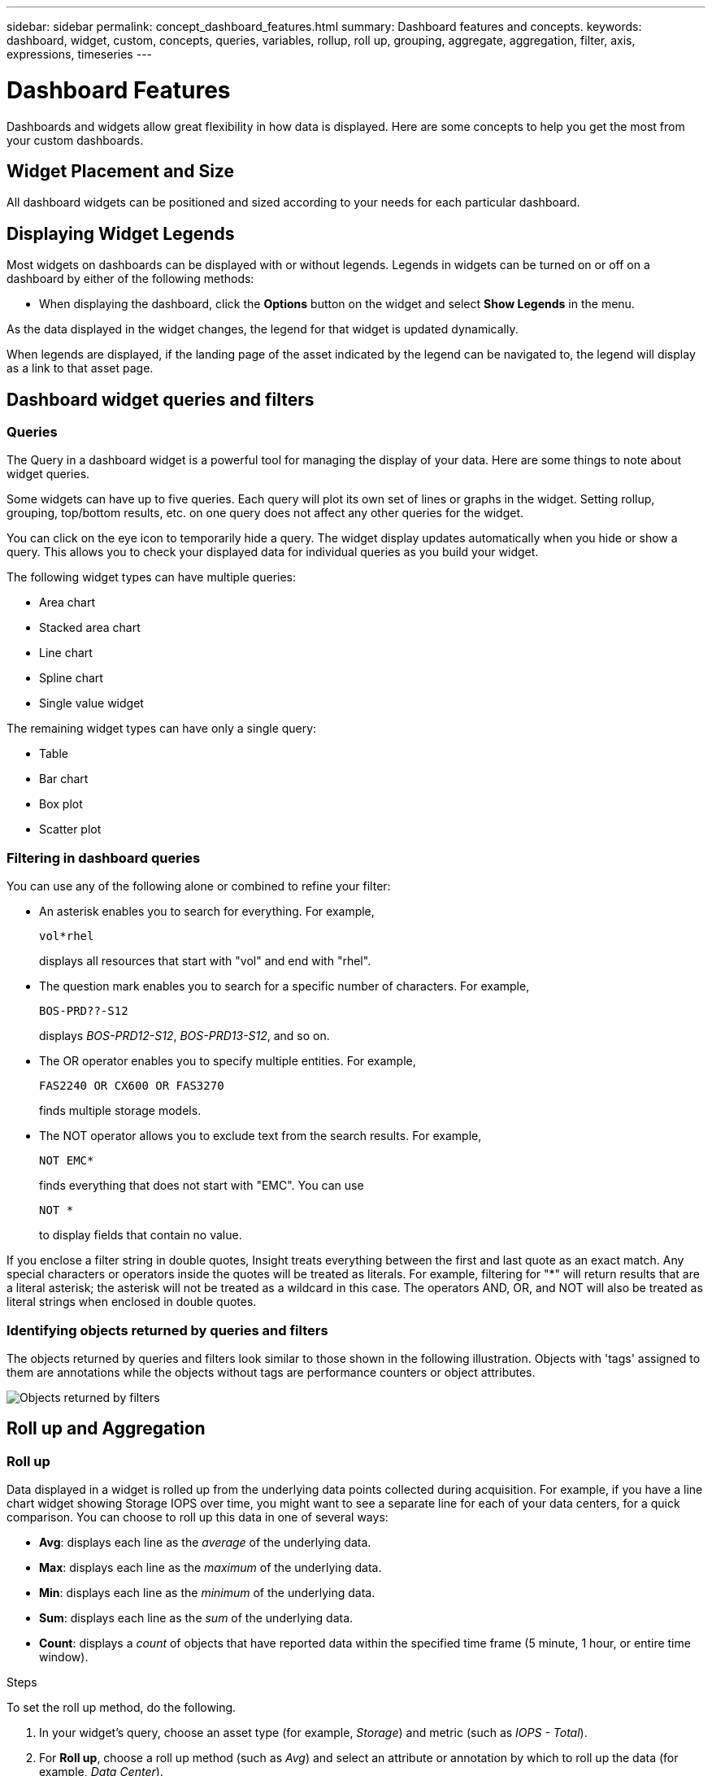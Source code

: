 ---
sidebar: sidebar
permalink: concept_dashboard_features.html
summary: Dashboard features and concepts.
keywords: dashboard, widget, custom, concepts, queries, variables, rollup, roll up, grouping, aggregate, aggregation, filter, axis, expressions, timeseries
---

= Dashboard Features
:toc: macro
:hardbreaks:
:nofooter:
:toclevels: 1
:icons: font
:linkattrs:
:imagesdir: ./media/

[.lead]
Dashboards and widgets allow great flexibility in how data is displayed. Here are some concepts to help you get the most from your custom dashboards. 

toc::[]

==	Widget Placement and Size
All dashboard widgets can be positioned and sized according to your needs for each particular dashboard.



== Displaying Widget Legends

Most widgets on dashboards can be displayed with or without legends. Legends in widgets can be turned on or off on a dashboard by either of the following methods:

* When displaying the dashboard, click the *Options* button on the widget and select *Show Legends* in the menu.

As the data displayed in the widget changes, the legend for that widget is updated dynamically.

When legends are displayed, if the landing page of the asset indicated by the legend can be navigated to, the legend will display as a link to that asset page.

== Dashboard widget queries and filters

=== Queries
The Query in a dashboard widget is a powerful tool for managing the display of your data. Here are some things to note about widget queries.

Some widgets can have up to five queries. Each query will plot its own set of lines or graphs in the widget. Setting rollup, grouping, top/bottom results, etc. on one query does not affect any other queries for the widget.

You can click on the eye icon to temporarily hide a query. The widget display updates automatically when you hide or show a query. This allows you to check your displayed data for individual queries as you build your widget.

The following widget types can have multiple queries:

* Area chart
* Stacked area chart
* Line chart
* Spline chart
* Single value widget

The remaining widget types can have only a single query:

* Table
* Bar chart
* Box plot
* Scatter plot

=== Filtering in dashboard queries
You can use any of the following alone or combined to refine your filter:

* An asterisk enables you to search for everything. For example,
[listing]
vol*rhel
+
displays all resources that start with "vol" and end with "rhel".
+
* The question mark enables you to search for a specific number of characters. For example,
[listing]
BOS-PRD??-S12
+
displays _BOS-PRD12-S12_, _BOS-PRD13-S12_, and so on.
+
* The OR operator enables you to specify multiple entities. For example,
[listing]
FAS2240 OR CX600 OR FAS3270
+
finds multiple storage models.
+
* The NOT operator allows you to exclude text from the search results. For example,
[listing]
NOT EMC*
+
finds everything that does not start with "EMC". You can use
[listing]
NOT *
+
to display fields that contain no value.

If you enclose a filter string in double quotes, Insight treats everything between the first and last quote as an exact match. Any special characters or operators inside the quotes will be treated as literals. For example, filtering for "*" will return results that are a literal asterisk; the asterisk will not be treated as a wildcard in this case. The operators AND, OR, and NOT will also be treated as literal strings when enclosed in double quotes.

=== Identifying objects returned by queries and filters

The objects returned by queries and filters look similar to those shown in the following illustration. Objects with 'tags' assigned to them are annotations while the objects without tags are performance counters or object attributes.

image:ObjectsReturnedByFilters.png[Objects returned by filters]


== Roll up and Aggregation

=== Roll up

Data displayed in a widget is rolled up from the underlying data points collected during acquisition. For example, if you have a line chart widget showing Storage IOPS over time, you might want to see a separate line for each of your data centers, for a quick comparison. You can choose to roll up this data in one of several ways:

* *Avg*: displays each line as the _average_ of the underlying data.
* *Max*: displays each line as the _maximum_ of the underlying data.
* *Min*: displays each line as the _minimum_ of the underlying data.
* *Sum*: displays each line as the _sum_ of the underlying data.
* *Count*: displays a _count_ of objects that have reported data within the specified time frame (5 minute, 1 hour, or entire time window). 

// You can choose to include _all_ objects that have reported data, or only those objects whose data is reported as _Not Null_. 

.Steps

To set the roll up method, do the following.

. In your widget's query, choose an asset type (for example, _Storage_) and metric (such as _IOPS - Total_).

. For *Roll up*, choose a roll up method (such as _Avg_) and select an attribute or annotation by which to roll up the data (for example, _Data Center_).
+
The widget updates automatically and shows a line for each of your data centers.

You can also choose to roll up _all_ of the underlying data into the chart or table. In this case, you will get a single line for each query in the widget, which will show the average, min, max, sum, or count of the chosen metric for all of the underlying assets.

If you have set a filter for the query, the data that is rolled up is based on the filtered data.

Note that when you choose to roll up a widget by any field (for example, _Model_), you will still need to Filter by that field in order to properly display the data for that field on the chart or table.

=== Aggregating data

You can further align your time-series charts (line, area, etc.) by aggregating data points into minute, hour, or day buckets before that data is subsequently rolled up by attribute (if chosen). You can choose to aggregate data points according to their _Avg, Max, Min, or Sum_, or by the _Last_ data point collected during the chosen interval. To choose an aggregation method, click on *More options* in the widget's query section.

The minimum allowed interval is ten minutes. A small interval combined with a long time range may result in an "Aggregation interval resulted in too many data points." warning. You might see this if you have a small interval and increase the dashboard time frame to 7 days. In this case, Insight will temporarily increase the aggregation interval to 1 hour until you select a smaller time frame.

You can also aggregate data in the bar chart widget and single-value widget.

Most asset counters aggregate to _Avg_ by default. Some counters aggregate to _Max, Min_, or _Sum_ by default. For example, port errors aggregate to _Sum_ by default, where storage IOPS aggregate to _Avg_.

== Showing Top/Bottom Results

In a chart widget, you can show either the *Top* or *Bottom* results for rolled up data, and choose the number of results shown from the drop-down list provided. In a table widget, you can sort by any column.

=== Chart widget top/bottom

In a chart widget, when you choose to rollup data by a specific attribute, you have the option of viewing either the top N or bottom N results. Note that you cannot choose the top or bottom results when you choose to rollup by _all_ attributes.

You can choose which results to display by choosing either *Top* or *Bottom* in the query's *Show* field, and selecting a value from the list provided.

=== Table widget show entries

In a table widget, you can select the number of results shown in the table results. You are not given the option to choose top or bottom results because the table allows you to sort ascending or descending by any column on demand.

You can choose the number of results to show in the table on the dashboard by selecting a value from the query's *Show entries* field.

== Grouping in Table Widget

Data in a table widget can be grouped by any available attribute, allowing you to see an overview of your data, and to drill-down into it for more detail. Metrics in the table are rolled up for easy viewing in each collapsed row.

Table widgets allow you to group your data based on the attributes you set. For example, you might want your table to show total storage IOPS grouped by the data centers in which those storages live. Or you might want to display a table of virtual machines grouped according to the hypervisor that hosts them. From the list, you can expand each group to view the assets in that group.

Grouping is only available in the Table widget type.

=== Grouping example (with rollup explained)

Table widgets allow you to group data for easier display.

In this example, we will create a table widget showing all VMs grouped by Data Center.

.Steps
. Create or open a dashboard, and add a *Table* widget.
. Select _Virtual Machine_ as the asset type for this widget.
. Click on the Column Selector and choose _Hypervisor name_ and _IOPS - Total_.
+
Those columns are now displayed in the table.

. Let's disregard any VM's with no IOPS, and include only VMs that have total IOPS greater than 1. Click the *Filter by* *[+]* button and select _IOPS - Total_. Click on _Any_, and in the *from* field, type *1*. Leave the *to* field empty. Hit Enter ot click off the filter field to apply the filter.
+
The table now shows all VMs with Total IOPS greater than or equal to 1. Notice that there is no grouping in the table. All VMs are shown.
. Click the *Group by [+]* button.
+
You can group by any attribute or annotation shown. Choose _All_ to display all VMs in a single group.
+
Any column header for a performance metric displays a "three dot" menu containing a *Roll up* option. The default roll up method is _Avg_. This means that the number shown for the group is the average of all the Total IOPS reported for each VM inside the group. You can choose to roll this column up by _Avg, Sum, Min_ or _Max_. Any column that you display that contains performance metrics can be rolled up individually.
+
image:TableRollUp.png[Roll Up]

. Click _All_ and select _Hypervisor name_.
+
The VM list is now grouped by Hypervisor. You can expand each hypervisor to view the VMs hosted by it.

. Click *Save* to save the table to the dashboard. You can resize or move the widget as desired.

. Click *Save* to save the dashboard.

=== Performance data roll up

If you include a column for performance data (for example, _IOPS - Total_) in a table widget, when you choose to group the data you can then choose a roll up method for that column. The default roll up method is to display the average (_avg_) of the underlying data in the group row. You can also choose to display the sum, minimum, or maximum of the data.

== Dashboard time range selector

You can select the time range for your dashboard data. Only data relevant to the selected time range will be displayed in widgets on the dashboard.  You can select from the following time ranges:

* Last 3 Hours
* Last 24 Hours (this is the default)
* Last 3 Days
* Last 7 Days
* Last 30 Days
* Custom time range
+
The Custom time range allows you to select up to 31 consecutive days. You can also set the Start Time and End Time of day for this range. The default Start Time is 12:00 AM on the first day selected and the default End Time is 11:59 PM on the last day selected. Clicking *Apply* will apply the custom time range to the dashboard.

== Overriding Dashboard Time in Individual widgets

You can override the main dashboard time range setting in individual widgets. These widgets will display data based on their set time frame, not the dashboard time frame.

To override the dashboard time and force a widget to use its own time frame, in the widget's edit mode set the *Override dashboard time* to *On* (check the box), and select a time range for the widget. *Save* the widget to the dashboard.

The widget will display its data according to the time frame set for it, regardless of the time frame you select on the dashboard itself.

The time frame you set for one widget will not affect any other widgets on the dashboard.

== Primary and Secondary Axis

Different metrics use different units of measurements for the data they report in a chart. For example, when looking at IOPS, the unit of measurement is the number of I/O operations per second of time (IO/s), while Latency is purely a measure of time (milliseconds, microseconds, seconds, etc.). When charting both metrics on a single line chart using a single set a values for the Y-Axis, the latency numbers (typically a handful of milliseconds) are charted on the same scale with the IOPS (typically numbering in the thousands), and the latency line gets lost at that scale.

But it is possible to chart both sets of data on a single meaningful graph, by setting one unit of measurement on the primary (left-side) Y-axis, and the other unit of measurement on the secondary (right-side) Y-axis. Each metric is charted at its own scale.

.Steps

This example illustrates the concept of Primary and Secondary axes in a chart widget.

. Create or open a dashboard. Add a line chart, spline chart, area chart or stacked area chart widget to the dashboard.

. Select an asset type (for example _Storage_) and choose _IOPS - Total_ for your first metric. Set any filters you like, and choose a roll-up method if desired.
+
The IOPS line is displayed on the chart, with its scale shown on the left.

. Click *[+Query]* to add a second line to the chart. For this line, choose _Latency - Total_ for the metric.
+
Notice that the line is displayed flat at the bottom of the chart. This is because it is being drawn _at the same scale_ as the IOPS line.

. In the Latency query, select *Y-Axis: Secondary*.
+
The Latency line is now drawn at its own scale, which is displayed on the right side of the chart.

image::SecondaryAxisExplained.png[Secondary Axis example]

== Expressions in widgets

In a dashboard, any time series widget (line, spline, area, stacked area) allows you to build expressions from metrics you choose, and show the result of those expressions in a single graph. The following examples use expressions to solve specific problems. In the first example, we want to show Read IOPS as a percentage of Total IOPS for all storage assets in our environment. The second example gives visibility into the "system" or "overhead" IOPS that occur in your environment--those IOPS that are not directly from reading or writing data.

=== Expressions Example: Read IOPS percentage

In this example, we want to show Read IOPS as a percentage of Total IOPS. You can think of this as the following formula:

    Read Percentage = (Read IOPS / Total IOPS) x 100

This data can be shown in a line graph on your dashboard. To do this, follow these steps:

.Steps

. Create a new dashboard, or open an existing dashboard in edit mode.

. Add a widget to the dashboard. Choose *Area chart*.
+
The widget opens in edit mode. By default, a query is displayed showing _IOPS - Total_ for _Storage_ assets. If desired, select a different asset type.

. Click the *Convert to Expression* link on the right.
+
The current query is converted to Expression mode. Notice that you cannot change the asset type while in Expression mode. While you are in Expression mode, the link changes to *Revert to Query*. Click this if you wish to switch back to Query mode at any time. Be aware that switching between modes will reset fields to their defaults.
+
For now, stay in Expression mode.

. The *IOPS - Total* metric is now in the alphabetic variable field "*a*". In the "*b*" variable field, click *Select* and choose *IOPS - Read*.
+
You can add up to a total of five alphabetic variables for your expression by clicking the + button following the variable fields. For our Read Percentage example, we only need Total IOPS ("*a*") and Read IOPS ("*b*").

. In the *Expression* field, you use the letters corresponding to each variable to build your expression. We know that Read Percentage = (Read IOPS / Total IOPS) x 100, so we would write this expression as:

 (b / a) * 100

. The *Label* field identifies the expression. Change the label to "Read Percentage", or something equally meaningful for you.

. Change the *Units* field to "%" or "Percent".
+
The chart displays the IOPS Read percentage over time for the chosen storage devices. If desired, you can set a filter, or choose a different rollup method. Be aware that if you select Sum as the rollup method, all percentage values are added together, which potentially may go higher than 100%.

. Click *Save* to save the chart to your dashboard.
+
You can also use expressions in Line chart, Spline chart, or Stacked Area chart widgets.

=== Expressions example: "System" I/O

Example 2: Among the metrics collected from data sources are read, write, and total IOPS. However, the total number of IOPS reported by a data source sometimes includes "system" IOPS, which are those IO operations that are not a direct part of data reading or writing. This system I/O can also be thought of as "overhead" I/O, necessary for proper system operation but not directly related to data operations.

To show these system I/Os, you can subtract read and write IOPS from the total IOPS reported from acquisition. The formula might look like this:

    System IOPS = Total IOPS - (Read IOPS + Write IOPS)

This data can then be shown in a line graph on your dashboard. To do this, follow these steps:

.Steps

. Create a new dashboard, or open an existing dashboard in edit mode.

. Add a widget to the dashboard. Choose *Line chart*.
+
The widget opens in edit mode. By default, a query is displayed showing _IOPS - Total_ for _Storage_ assets. If desired, select a different asset type.
. In the *Roll Up* field, choose _Sum_ by _All_.
+
The Chart displays a line showing the sum of total IOPS.

. Click the _Duplicate this Query_ icon image:DuplicateQueryIcon.png[Duplicat Query] to create a copy of the query.
+
A duplicate of the query is added below the original.

. In the second query, click the *Convert to Expression* button.
+
The current query is converted to Expression mode. Click *Revert to Query* if you wish to switch back to Query mode at any time. Be aware that switching between modes will reset fields to their defaults.
+
For now, stay in Expression mode.

. The _IOPS - Total_ metric is now in the alphabetic variable field "*a*". Click on _IOPS - Total_ and change it to _IOPS - Read_.

. In the "*b*" variable field, click *Select* and choose _IOPS - Write_.

. In the *Expression* field, you use the letters corresponding to each variable to build your expression. We would write our expression simply as:

  a + b
+
In the Display section, choose *Area chart* for this expression.

. The *Label* field identifies the expression. Change the label to "System IOPS", or something equally meaningful for you.
+
The chart displays the total IOPS as a line chart, with an area chart showing the combination of read and write IOPS below that. The gap between the two shows the IOPS that are not directly related to data read or write operations. These are your "system" IOPS.

. Click *Save* to save the chart to your dashboard.


== Variables

Variables allow you to change the data displayed in some or all widgets on a dashboard at once. By setting one or more widgets to use a common variable, changes made in one place cause the data displayed in each widget to update automatically.

.Before you begin
The example below requires the *City* annotation (also called City attribute) to be set on multiple storage assets. For best results, set different cities on different storages. See the link:https://docs.netapp.com/us-en/cloudinsights/task_defining_annotations.html[Annotations] topics for more information on using annotations.

.About this task
Variables provide a quick and simple way of filtering the data shown in some or all of the widgets on a custom dashboard. The following steps will guide you to creating widgets that use variables, and show you how to use them on your dashboard.

.Steps
. Click on *Dashboards > +New Dashboard*.
. Before adding widgets, you must define the variables we will use to filter the dashboard data. Click on the *Add Variable* button.
+
The list of attributes is displayed.
. Let's say we want to set the dashboard to filter based on City. Select the _City_ attribute from the list.
+
The $city variable field is created and added to the dashboard. Variables used by the dashboard are displayed above any widgets.

. Next, we must tell our widgets to use this variable. The simplest way to illustrate this is to add a table widget showing the _City_ column. Click on the *Add Widget* button and select the _Table_ widget.
. First, add the _City_ column to the table by selecting it from the "gear" button.
+
City is a list-type attribute, so it contains a list of previously-defined choices. You may also choose text, boolean, or date-type attributes.
. Next, click the *Filter by +* button and choose _City_.
. Click _Any_ to view the possible filter choices for City. Notice that the list now includes "*$city*" at the top, in addition to any previously-available choices. Select _$city_ to use this dashboard variable.
+
The _$city_ choice only appears here if it was defined previously on the main dashboard page. If the variable was not previously defined, only the existing choices for the filter will be shown. Only variables that are applicable to the selected attribute type will be displayed in the drop-down for that filter.
. *Save* the widget.
. On the dashboard page, click on _Any_ next to the _$city_ variable, and select the city or cities you want to see.
+
Your table widget updates to show only the cities you selected. You can change the values in the _$city_ variable at will, and all widgets on your dashboard that are set to use the $city variable will refresh automatically to show only data for the values you selected.

Be sure to *Save* your dashboard when you have it configured as you want it.

=== More on dashboard variables
Dashboard variables come in several types, can be used across different fields, and must follow rules for naming. These concepts are explained here.

==== Variable types

A variable can be one the following types:

* *Text*: Alphanumeric string. This is the default variable type.
* *Numerical*: a number or range of numbers.
* *Boolean*: Use for fields with values of True/False, Yes/No, 0/1, etc. For the boolean variable, the choices are Yes, No, None, Any.
* *Date*: A date or range of dates.

==== "Generic" variables

You can set a generic or universal variable by clicking the *Add Variable* button and selecting one of the types listed above. These types are always shown at the top of the drop-down list. The variable is given a default name, for example "$var1", and is not tied to a specific annotation or attribute.

Configuring a generic variable allows you to use that variable in widgets to filter for any field of that type. For example, if you have a table widget showing Name, Alias, and Vendor (which are all text-type attributes), and "$var1" is a text-type variable, you can set filters for each of those fields in the widget to use the $var1 variable. You can set other widgets to use $var1 for those or any text fields.

On your dashboard page, setting $var1 to a value (for example "NetApp") will filter all of those fields in all widgets that are set to use that variable. In this way, you can update multiple widgets at once to highlight dashboard data you choose at will.

Because generic variables can be used for any field of that type, you can change the name of a generic variable without changing its functionality.

Note: All variables are treated as "generic" variables, even those you create for a specific attribute, because all configured variables of a type are shown when you set a filter for any attributes or annotations of that type. However, best practice is to create a generic variable when you will use it to filter for a value across multiple fields, as in the Name/Alias/Vendor example above.

==== Variable naming

Variables names:

* Must always be prefixed with a "$". This is added automatically when you configure a variable.
* Cannot contain any special characters; only the letters a-z and the digits 0-9 are allowed.
* Cannot be longer than 20 characters, including the "$" symbol.
* Are case-sensitive: $CityName and $cityname are different variables.
* Cannot be the same as an existing variable name.
* Cannot be only the "$" symbol.

==== Widgets that use variables

Variables can be used with the following widgets:

* Area Chart
* Bar Chart
* Box Plot Chart
* Line Chart
* Scatter Plot Chart
* Single Value Widget
* Spline Chart
* Stacked Area Chart
* Table Widget
* Pie Chart

=== Understanding "$this" variables

Special variables on an asset's landing page allow you to easily showcase additional information that is directly related to the current asset. These special variables have names beginning with '$this".

. About this task
To use the "$this" variables in widgets on your asset's landing page, follow the steps below. For this example, we will add a *table widget*.

NOTE: "$this" variables are only valid for an asset's landing page. They are not available for other dashboards. The available "$this" variables varies according to asset type.

.Steps
. Navigate to the landing page for an asset of your choosing. For this example, let's choose a Virtual Machine (VM) asset page. Query or search for a VM and click on the link to go to that VM's asset page.
+
The asset page for the VM opens.
. Click *Edit* to switch to edit mode, and click the *Add Widget* button. Choose the *Table* widget.
+
The Table widget opens for editing. By default, all storages are shown in the table.
. We want to show all virtual machines. Click on the asset selector and change _Storage_ to _Virtual Machine_.
+
All virtual machines are now shown in the table.
. Click on the gear button and add the _Hypervisor Name_ column to the table.
+
The hypervisor name is shown for each VM in the table.
. We only care about the hypervisor that hosts the current VM. Click on the *Filter by* field's *+* button and select _Hypervisor Name_.
. Click on _Any_ and select the *$this.host.name* variable. Press Enter or click off the field to apply the filter.
+
The table now shows all the VM's hosted by the current VM's hypervisor. 
. Click *Save* to save the widget. 
. Click *Save* to save the asset page.

.Result

The table that you created for this VM asset page will be displayed for any VM asset page you display. The use of the _$this.host.name_ variable in the widget means that only the VM's owned by the _current assets's_ hypervisor will be displayed in the table.

You can also apply link:concept_in_context_filters.html[*in-context filters*] to asset page widgets to accomplish a similar result.

////
== Duplicating a Dashboard

You can easily duplicate an existing dashboard from the dashboard page itself or from the dashboard list page.

* To duplicate a dashboard from the dashboard main page, click the dropdown in the upper right corner and select *Save As...*.  The new dashboard is given the current dashboard name appended with "copy", "copy 2", "copy 3", etc. You can choose to keep or change the default name. 

* To duplicate a dashboard from the list page, click the "three dots" menu to the right of the dashboard and select *Duplicate*. The dashboard is created with the current dashboard name appended with "copy", "copy 2", etc. 
////

== Formatting Gauge Widgets




